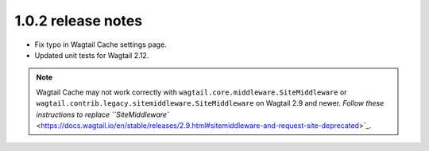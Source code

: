 1.0.2 release notes
===================

* Fix typo in Wagtail Cache settings page.

* Updated unit tests for Wagtail 2.12.


.. note::

    Wagtail Cache may not work correctly with
    ``wagtail.core.middleware.SiteMiddleware`` or
    ``wagtail.contrib.legacy.sitemiddleware.SiteMiddleware`` on Wagtail 2.9 and
    newer. `Follow these instructions to replace ``SiteMiddleware``
    <https://docs.wagtail.io/en/stable/releases/2.9.html#sitemiddleware-and-request-site-deprecated>`_.
